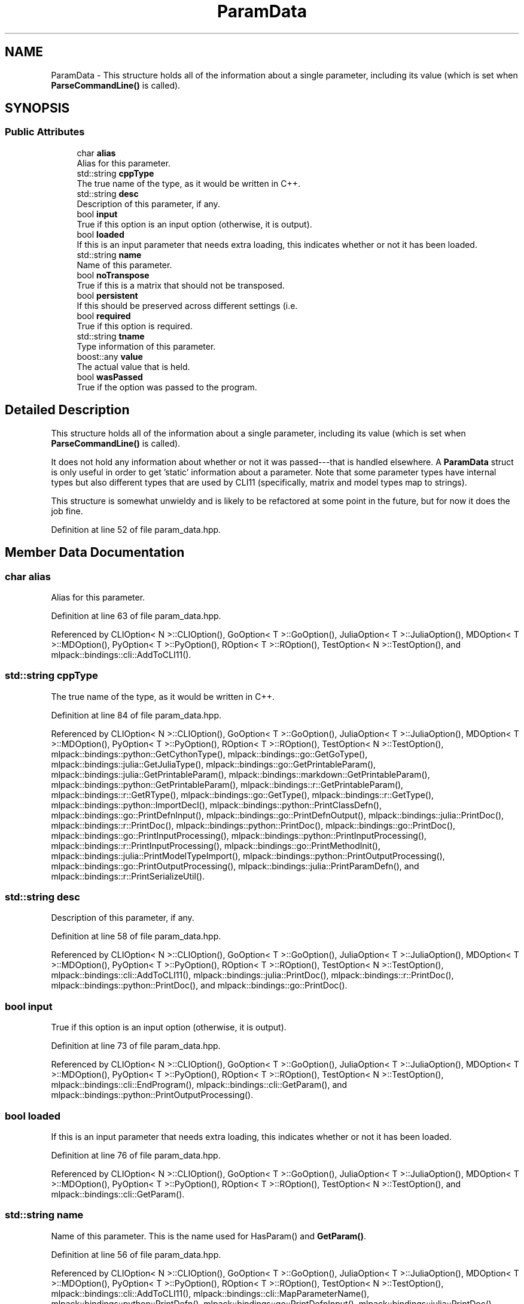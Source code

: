 .TH "ParamData" 3 "Sun Jun 20 2021" "Version 3.4.2" "mlpack" \" -*- nroff -*-
.ad l
.nh
.SH NAME
ParamData \- This structure holds all of the information about a single parameter, including its value (which is set when \fBParseCommandLine()\fP is called)\&.  

.SH SYNOPSIS
.br
.PP
.SS "Public Attributes"

.in +1c
.ti -1c
.RI "char \fBalias\fP"
.br
.RI "Alias for this parameter\&. "
.ti -1c
.RI "std::string \fBcppType\fP"
.br
.RI "The true name of the type, as it would be written in C++\&. "
.ti -1c
.RI "std::string \fBdesc\fP"
.br
.RI "Description of this parameter, if any\&. "
.ti -1c
.RI "bool \fBinput\fP"
.br
.RI "True if this option is an input option (otherwise, it is output)\&. "
.ti -1c
.RI "bool \fBloaded\fP"
.br
.RI "If this is an input parameter that needs extra loading, this indicates whether or not it has been loaded\&. "
.ti -1c
.RI "std::string \fBname\fP"
.br
.RI "Name of this parameter\&. "
.ti -1c
.RI "bool \fBnoTranspose\fP"
.br
.RI "True if this is a matrix that should not be transposed\&. "
.ti -1c
.RI "bool \fBpersistent\fP"
.br
.RI "If this should be preserved across different settings (i\&.e\&. "
.ti -1c
.RI "bool \fBrequired\fP"
.br
.RI "True if this option is required\&. "
.ti -1c
.RI "std::string \fBtname\fP"
.br
.RI "Type information of this parameter\&. "
.ti -1c
.RI "boost::any \fBvalue\fP"
.br
.RI "The actual value that is held\&. "
.ti -1c
.RI "bool \fBwasPassed\fP"
.br
.RI "True if the option was passed to the program\&. "
.in -1c
.SH "Detailed Description"
.PP 
This structure holds all of the information about a single parameter, including its value (which is set when \fBParseCommandLine()\fP is called)\&. 

It does not hold any information about whether or not it was passed---that is handled elsewhere\&. A \fBParamData\fP struct is only useful in order to get 'static' information about a parameter\&. Note that some parameter types have internal types but also different types that are used by CLI11 (specifically, matrix and model types map to strings)\&.
.PP
This structure is somewhat unwieldy and is likely to be refactored at some point in the future, but for now it does the job fine\&. 
.PP
Definition at line 52 of file param_data\&.hpp\&.
.SH "Member Data Documentation"
.PP 
.SS "char alias"

.PP
Alias for this parameter\&. 
.PP
Definition at line 63 of file param_data\&.hpp\&.
.PP
Referenced by CLIOption< N >::CLIOption(), GoOption< T >::GoOption(), JuliaOption< T >::JuliaOption(), MDOption< T >::MDOption(), PyOption< T >::PyOption(), ROption< T >::ROption(), TestOption< N >::TestOption(), and mlpack::bindings::cli::AddToCLI11()\&.
.SS "std::string cppType"

.PP
The true name of the type, as it would be written in C++\&. 
.PP
Definition at line 84 of file param_data\&.hpp\&.
.PP
Referenced by CLIOption< N >::CLIOption(), GoOption< T >::GoOption(), JuliaOption< T >::JuliaOption(), MDOption< T >::MDOption(), PyOption< T >::PyOption(), ROption< T >::ROption(), TestOption< N >::TestOption(), mlpack::bindings::python::GetCythonType(), mlpack::bindings::go::GetGoType(), mlpack::bindings::julia::GetJuliaType(), mlpack::bindings::go::GetPrintableParam(), mlpack::bindings::julia::GetPrintableParam(), mlpack::bindings::markdown::GetPrintableParam(), mlpack::bindings::python::GetPrintableParam(), mlpack::bindings::r::GetPrintableParam(), mlpack::bindings::r::GetRType(), mlpack::bindings::go::GetType(), mlpack::bindings::r::GetType(), mlpack::bindings::python::ImportDecl(), mlpack::bindings::python::PrintClassDefn(), mlpack::bindings::go::PrintDefnInput(), mlpack::bindings::go::PrintDefnOutput(), mlpack::bindings::julia::PrintDoc(), mlpack::bindings::r::PrintDoc(), mlpack::bindings::python::PrintDoc(), mlpack::bindings::go::PrintDoc(), mlpack::bindings::go::PrintInputProcessing(), mlpack::bindings::python::PrintInputProcessing(), mlpack::bindings::r::PrintInputProcessing(), mlpack::bindings::go::PrintMethodInit(), mlpack::bindings::julia::PrintModelTypeImport(), mlpack::bindings::python::PrintOutputProcessing(), mlpack::bindings::go::PrintOutputProcessing(), mlpack::bindings::julia::PrintParamDefn(), and mlpack::bindings::r::PrintSerializeUtil()\&.
.SS "std::string desc"

.PP
Description of this parameter, if any\&. 
.PP
Definition at line 58 of file param_data\&.hpp\&.
.PP
Referenced by CLIOption< N >::CLIOption(), GoOption< T >::GoOption(), JuliaOption< T >::JuliaOption(), MDOption< T >::MDOption(), PyOption< T >::PyOption(), ROption< T >::ROption(), TestOption< N >::TestOption(), mlpack::bindings::cli::AddToCLI11(), mlpack::bindings::julia::PrintDoc(), mlpack::bindings::r::PrintDoc(), mlpack::bindings::python::PrintDoc(), and mlpack::bindings::go::PrintDoc()\&.
.SS "bool input"

.PP
True if this option is an input option (otherwise, it is output)\&. 
.PP
Definition at line 73 of file param_data\&.hpp\&.
.PP
Referenced by CLIOption< N >::CLIOption(), GoOption< T >::GoOption(), JuliaOption< T >::JuliaOption(), MDOption< T >::MDOption(), PyOption< T >::PyOption(), ROption< T >::ROption(), TestOption< N >::TestOption(), mlpack::bindings::cli::EndProgram(), mlpack::bindings::cli::GetParam(), and mlpack::bindings::python::PrintOutputProcessing()\&.
.SS "bool loaded"

.PP
If this is an input parameter that needs extra loading, this indicates whether or not it has been loaded\&. 
.PP
Definition at line 76 of file param_data\&.hpp\&.
.PP
Referenced by CLIOption< N >::CLIOption(), GoOption< T >::GoOption(), JuliaOption< T >::JuliaOption(), MDOption< T >::MDOption(), PyOption< T >::PyOption(), ROption< T >::ROption(), TestOption< N >::TestOption(), and mlpack::bindings::cli::GetParam()\&.
.SS "std::string name"

.PP
Name of this parameter\&. This is the name used for HasParam() and \fBGetParam()\fP\&. 
.PP
Definition at line 56 of file param_data\&.hpp\&.
.PP
Referenced by CLIOption< N >::CLIOption(), GoOption< T >::GoOption(), JuliaOption< T >::JuliaOption(), MDOption< T >::MDOption(), PyOption< T >::PyOption(), ROption< T >::ROption(), TestOption< N >::TestOption(), mlpack::bindings::cli::AddToCLI11(), mlpack::bindings::cli::MapParameterName(), mlpack::bindings::python::PrintDefn(), mlpack::bindings::go::PrintDefnInput(), mlpack::bindings::julia::PrintDoc(), mlpack::bindings::r::PrintDoc(), mlpack::bindings::python::PrintDoc(), mlpack::bindings::go::PrintDoc(), mlpack::bindings::julia::PrintInputParam(), mlpack::bindings::r::PrintInputParam(), mlpack::bindings::go::PrintInputProcessing(), mlpack::bindings::python::PrintInputProcessing(), mlpack::bindings::r::PrintInputProcessing(), mlpack::bindings::go::PrintMethodConfig(), mlpack::bindings::go::PrintMethodInit(), mlpack::bindings::python::PrintOutputProcessing(), mlpack::bindings::go::PrintOutputProcessing(), mlpack::bindings::r::PrintOutputProcessing(), and mlpack::bindings::r::PrintSerializeUtil()\&.
.SS "bool noTranspose"

.PP
True if this is a matrix that should not be transposed\&. Ignored if the parameter is not a matrix\&. 
.PP
Definition at line 69 of file param_data\&.hpp\&.
.PP
Referenced by CLIOption< N >::CLIOption(), GoOption< T >::GoOption(), JuliaOption< T >::JuliaOption(), MDOption< T >::MDOption(), PyOption< T >::PyOption(), ROption< T >::ROption(), TestOption< N >::TestOption(), and mlpack::bindings::cli::GetParam()\&.
.SS "bool persistent"

.PP
If this should be preserved across different settings (i\&.e\&. if it should exist for every binding), this should be set to true\&. 
.PP
Definition at line 79 of file param_data\&.hpp\&.
.PP
Referenced by CLIOption< N >::CLIOption(), GoOption< T >::GoOption(), JuliaOption< T >::JuliaOption(), MDOption< T >::MDOption(), PyOption< T >::PyOption(), ROption< T >::ROption(), and TestOption< N >::TestOption()\&.
.SS "bool required"

.PP
True if this option is required\&. 
.PP
Definition at line 71 of file param_data\&.hpp\&.
.PP
Referenced by CLIOption< N >::CLIOption(), GoOption< T >::GoOption(), JuliaOption< T >::JuliaOption(), MDOption< T >::MDOption(), PyOption< T >::PyOption(), ROption< T >::ROption(), TestOption< N >::TestOption(), mlpack::bindings::cli::ParseCommandLine(), mlpack::bindings::python::PrintDefn(), mlpack::bindings::go::PrintDefnInput(), mlpack::bindings::julia::PrintDoc(), mlpack::bindings::r::PrintDoc(), mlpack::bindings::python::PrintDoc(), mlpack::bindings::go::PrintDoc(), mlpack::bindings::julia::PrintInputParam(), mlpack::bindings::r::PrintInputParam(), mlpack::bindings::go::PrintInputProcessing(), mlpack::bindings::python::PrintInputProcessing(), mlpack::bindings::r::PrintInputProcessing(), mlpack::bindings::go::PrintMethodConfig(), mlpack::bindings::go::PrintMethodInit(), and mlpack::bindings::python::PrintOutputProcessing()\&.
.SS "std::string tname"

.PP
Type information of this parameter\&. Note that this is \fBTYPENAME()\fP of the user-visible parameter type, not whatever is given by ParameterType<>\&. 
.PP
Definition at line 61 of file param_data\&.hpp\&.
.PP
Referenced by CLIOption< N >::CLIOption(), GoOption< T >::GoOption(), JuliaOption< T >::JuliaOption(), MDOption< T >::MDOption(), PyOption< T >::PyOption(), ROption< T >::ROption(), TestOption< N >::TestOption(), mlpack::bindings::cli::EndProgram(), and mlpack::bindings::cli::ParseCommandLine()\&.
.SS "boost::any value"

.PP
The actual value that is held\&. If the user has passed a different type, this may be a tuple containing multiple values\&. 
.PP
Definition at line 82 of file param_data\&.hpp\&.
.PP
Referenced by CLIOption< N >::CLIOption(), GoOption< T >::GoOption(), JuliaOption< T >::JuliaOption(), MDOption< T >::MDOption(), PyOption< T >::PyOption(), ROption< T >::ROption(), TestOption< N >::TestOption(), mlpack::bindings::cli::AddToCLI11(), mlpack::bindings::cli::DeleteAllocatedMemoryImpl(), mlpack::bindings::tests::DeleteAllocatedMemoryImpl(), mlpack::bindings::cli::GetAllocatedMemory(), mlpack::bindings::tests::GetAllocatedMemory(), mlpack::bindings::tests::GetParam(), mlpack::bindings::cli::GetParam(), mlpack::bindings::go::GetParam(), mlpack::bindings::julia::GetParam(), mlpack::bindings::markdown::GetParam(), mlpack::bindings::python::GetParam(), mlpack::bindings::r::GetParam(), mlpack::bindings::go::GetPrintableParam(), mlpack::bindings::julia::GetPrintableParam(), mlpack::bindings::markdown::GetPrintableParam(), mlpack::bindings::python::GetPrintableParam(), mlpack::bindings::r::GetPrintableParam(), mlpack::bindings::cli::GetRawParam(), mlpack::bindings::cli::InPlaceCopyInternal(), mlpack::bindings::julia::PrintDoc(), mlpack::bindings::r::PrintDoc(), mlpack::bindings::go::PrintDoc(), mlpack::bindings::go::PrintInputProcessing(), mlpack::bindings::go::PrintMethodInit(), and mlpack::bindings::cli::SetParam()\&.
.SS "bool wasPassed"

.PP
True if the option was passed to the program\&. Note that wasPassed may be set by either \fBParseCommandLine()\fP or SetPassed()\&. 
.PP
Definition at line 66 of file param_data\&.hpp\&.
.PP
Referenced by CLIOption< N >::CLIOption(), GoOption< T >::GoOption(), JuliaOption< T >::JuliaOption(), MDOption< T >::MDOption(), PyOption< T >::PyOption(), ROption< T >::ROption(), TestOption< N >::TestOption(), mlpack::bindings::cli::AddToCLI11(), and mlpack::bindings::cli::SetParam()\&.

.SH "Author"
.PP 
Generated automatically by Doxygen for mlpack from the source code\&.
